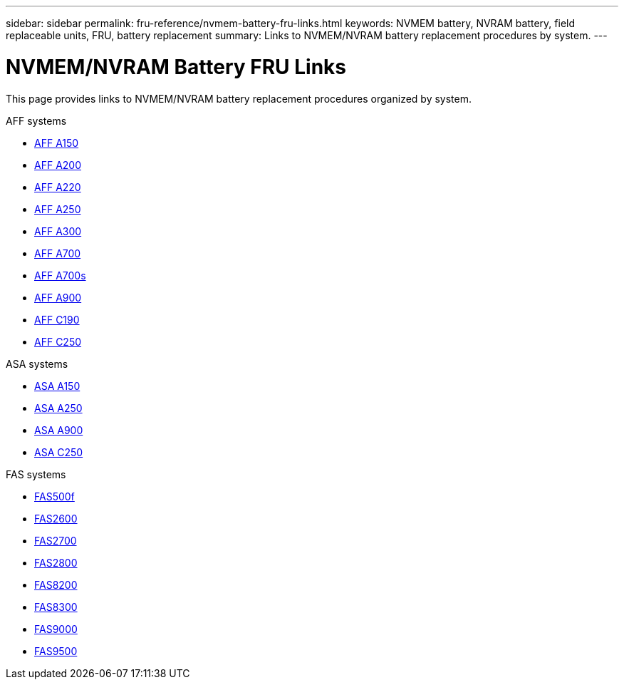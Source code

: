---
sidebar: sidebar
permalink: fru-reference/nvmem-battery-fru-links.html
keywords: NVMEM battery, NVRAM battery, field replaceable units, FRU, battery replacement
summary: Links to NVMEM/NVRAM battery replacement procedures by system.
---

= NVMEM/NVRAM Battery FRU Links

[.lead]
This page provides links to NVMEM/NVRAM battery replacement procedures organized by system.

[role="tabbed-block"]
====
.AFF systems
--
* link:../a150/nvmem-nvram-battery-replace.html[AFF A150^]
* link:../a200/nvmem-nvram-battery-replace.html[AFF A200^]
* link:../a220/nvmem-nvram-battery-replace.html[AFF A220^]
* link:../a250/nvmem-nvram-battery-replace.html[AFF A250^]
* link:../a300/nvmem-nvram-battery-replace.html[AFF A300^]
* link:../a700/dcpm-nvram10-battery-replace.html[AFF A700^]
* link:../a700s/nvmem-nvram-battery-replace.html[AFF A700s^]
* link:../a900/dcpm-nvram11-battery-replace.html[AFF A900^]
* link:../c190/nvmem-nvram-battery-replace.html[AFF C190^]
* link:../c250/nvmem-nvram-battery-replace.html[AFF C250^]
--

.ASA systems
--
* link:../asa150/nvmem-nvram-battery-replace.html[ASA A150^]
* link:../asa250/nvmem-nvram-battery-replace.html[ASA A250^]
* link:../asa900/dcpm-nvram11-battery-replace.html[ASA A900^]
* link:../asa-c250/nvmem-nvram-battery-replace.html[ASA C250^]
--

.FAS systems
--
* link:../fas500f/nvmem-battery-replace.html[FAS500f^]
* link:../fas2600/nvmem-nvram-battery-replace.html[FAS2600^]
* link:../fas2700/nvmem-nvram-battery-replace.html[FAS2700^]
* link:../fas2800/nvmem-nvram-battery-replace.html[FAS2800^]
* link:../fas8200/nvmem-nvram-battery-replace.html[FAS8200^]
* link:../fas8300/nvdimm-battery-replace.html[FAS8300^]
* link:../fas9000/dcpm-nvram10-battery-replace.html[FAS9000^]
* link:../fas9500/dcpm-nvram11-battery-replace.html[FAS9500^]
--
====

// 2025-09-18: ontap-systems-internal/issues/769